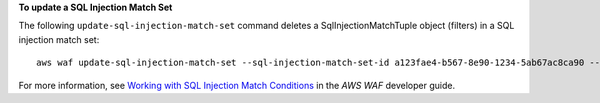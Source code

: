 **To update a SQL Injection Match Set**

The following ``update-sql-injection-match-set`` command  deletes a SqlInjectionMatchTuple object (filters) in a SQL injection match set::

 aws waf update-sql-injection-match-set --sql-injection-match-set-id a123fae4-b567-8e90-1234-5ab67ac8ca90 --change-token 12cs345-67cd-890b-1cd2-c3a4567d89f1 --updates Action="DELETE",SqlInjectionMatchTuple={FieldToMatch={Type="QUERY_STRING"},TextTransformation="URL_DECODE"}




For more information, see `Working with SQL Injection Match Conditions`_ in the *AWS WAF* developer guide.

.. _`Working with SQL Injection Match Conditions`: https://docs.aws.amazon.com/waf/latest/developerguide/web-acl-sql-conditions.html

